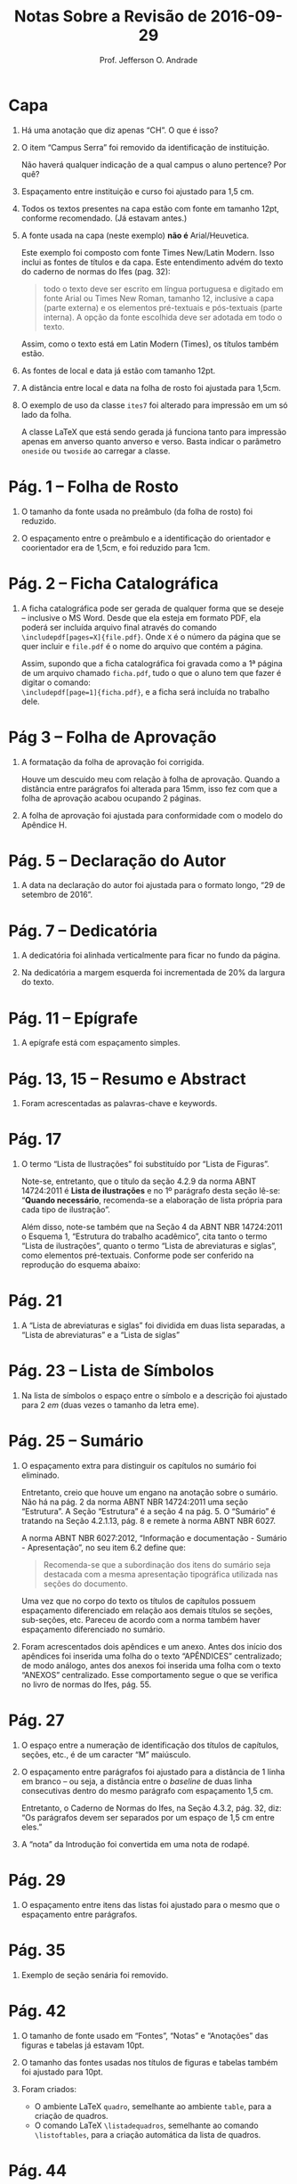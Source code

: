 #+TITLE: Notas Sobre a Revisão de 2016-09-29
#+AUTHOR: Prof. Jefferson O. Andrade
#+OPTIONS: toc:nil
#+LaTeX_CLASS: koma-article
#+LaTeX_HEADER:\usepackage[main=brazil]{babel}
#+LaTeX_HEADER:\usepackage[a4paper,margin=25mm,bottom=30mm]{geometry}


* Capa

1. Há uma anotação que diz apenas “CH”. O que é isso?

2. O item “Campus Serra” foi removido da identificação de
   instituição. 
   
   Não haverá qualquer indicação de a qual campus o aluno pertence?
   Por quê?

3. Espaçamento entre instituição e curso foi ajustado para 1,5 cm.

4. Todos os textos presentes na capa estão com fonte em tamanho 12pt,
   conforme recomendado. (Já estavam antes.)

5. A fonte usada na capa (neste exemplo) *não é* Arial/Heuvetica.

   Este exemplo foi composto com fonte Times New/Latin Modern. Isso
   inclui as fontes de títulos e da capa. Este entendimento advém do texto
   do caderno de normas do Ifes (pag. 32):

   #+begin_quote
   todo o texto deve ser escrito em língua portuguesa e digitado em
   fonte Arial ou Times New Roman, tamanho 12, inclusive a capa
   (parte externa) e os elementos pré-textuais e pós-textuais (parte
   interna). A opção da fonte escolhida deve ser adotada em todo o
   texto.
   #+end_quote

   Assim, como o texto está em Latin Modern (Times), os títulos também
   estão.

6. As fontes de local e data já estão com tamanho 12pt.

7. A distância entre local e data na folha de rosto foi ajustada para
   1,5cm.

8. O exemplo de uso da classe =ites7= foi alterado para impressão em
   um só lado da folha.

   A classe \LaTeX que está sendo gerada já funciona tanto para
   impressão apenas em anverso quanto anverso e verso. Basta indicar o
   parâmetro =oneside= ou =twoside= ao carregar a classe.

* Pág. 1 -- Folha de Rosto

1. O tamanho da fonte usada no preâmbulo (da folha de rosto) foi reduzido.

2. O espaçamento entre o preâmbulo e a identificação do orientador e
   coorientador era de 1,5cm, e foi reduzido para 1cm.

* Pág. 2 -- Ficha Catalográfica

1. A ficha catalográfica pode ser gerada de qualquer forma que se
   deseje -- inclusive o MS Word. Desde que ela esteja em formato
   PDF, ela poderá ser incluída arquivo final através do comando
   =\includepdf[pages=X]{file.pdf}=. Onde =X= é o número da página
   que se quer incluir e =file.pdf= é o nome do arquivo que contém a
   página.

   Assim, supondo que a ficha catalográfica foi gravada como a 1ª
   página de um arquivo chamado =ficha.pdf=, tudo o que o aluno tem
   que fazer é digitar o comando:\\
   =\includepdf[page=1]{ficha.pdf}=, e a ficha será incluída no
   trabalho dele.

* Pág 3 -- Folha de Aprovação

1. A formatação da folha de aprovação foi corrigida.

   Houve um descuido meu com relação à folha de aprovação. Quando a
   distância entre parágrafos foi alterada para 15mm, isso fez com
   que a folha de aprovação acabou ocupando 2 páginas.

2. A folha de aprovação foi ajustada para conformidade com o modelo
   do Apêndice H.

* Pág. 5 -- Declaração do Autor

1. A data na declaração do autor foi ajustada para o formato longo,
   “29 de setembro de 2016”.

* Pág. 7 -- Dedicatória

2. A dedicatória foi alinhada verticalmente para ficar no fundo da
   página.

3. Na dedicatória a margem esquerda foi incrementada de 20% da
   largura do texto.

* Pág. 11 -- Epígrafe

1. A epígrafe está com espaçamento simples.

* Pág. 13, 15 -- Resumo e Abstract

1. Foram acrescentadas as palavras-chave e keywords.

* Pág. 17

1. O termo “Lista de Ilustrações” foi substituído por “Lista de Figuras”. 

   Note-se, entretanto, que o título da seção 4.2.9 da norma ABNT
   14724:2011 é *Lista de ilustrações* e no 1º parágrafo desta seção
   lê-se: “\textbf{Quando necessário}, recomenda-se a elaboração de
   lista própria para cada tipo de ilustração”.

   Além disso, note-se também que na Seção 4 da ABNT NBR 14724:2011 o
   Esquema 1, “Estrutura do trabalho acadêmico”, cita tanto o termo
   “Lista de ilustrações”, quanto o termo “Lista de abreviaturas e
   siglas”, como elementos pré-textuais. Conforme pode ser conferido
   na reprodução do esquema abaixo:

   [[./nbr14724-esquema1.png]]

* Pág. 21

1. A “Lista de abreviaturas e siglas” foi dividida em duas lista
   separadas, a “Lista de abreviaturas” e a “Lista de siglas”

* Pág. 23 -- Lista de Símbolos

1. Na lista de símbolos o espaço entre o símbolo e a descrição foi
   ajustado para 2 /em/ (duas vezes o tamanho da letra eme).

* Pág. 25 -- Sumário

1. O espaçamento extra para distinguir os capítulos no sumário foi
   eliminado.

   Entretanto, creio que houve um engano na anotação sobre o
   sumário. Não há na pág. 2 da norma ABNT NBR 14724:2011 uma seção
   “Estrutura”. A Seção “Estrutura” é a seção 4 na pág. 5. O
   “Sumário” é tratando na Seção 4.2.1.13, pág. 8 e remete à norma
   ABNT NBR 6027.

   A norma ABNT NBR 6027:2012, “Informação e documentação - Sumário -
   Apresentação”, no seu item 6.2 define que:

   #+begin_quote
   Recomenda-se que a subordinação dos itens do sumário seja destacada
   com a mesma apresentação tipográfica utilizada nas seções do 
   documento.
   #+end_quote
    
   Uma vez que no corpo do texto os títulos de capítulos possuem
   espaçamento diferenciado em relação aos demais títulos se seções,
   sub-seções, etc. Pareceu de acordo com a norma também haver
   espaçamento diferenciado no sumário.

2. Foram acrescentados dois apêndices e um anexo. Antes dos início
   dos apêndices foi inserida uma folha do o texto “APÊNDICES”
   centralizado; de modo análogo, antes dos anexos foi inserida uma
   folha com o texto “ANEXOS” centralizado. Esse comportamento segue
   o que se verifica no livro de normas do Ifes, pág. 55.

* Pág. 27

1. O espaço entre a numeração de identificação dos títulos de
   capítulos, seções, etc., é de um caracter “M” maiúsculo.

2. O espaçamento entre parágrafos foi ajustado para a distância de 1
   linha em branco -- ou seja, a distância entre o /baseline/ de duas
   linha consecutivas dentro do mesmo parágrafo com espaçamento 
   1,5 cm.

   Entretanto, o Caderno de Normas do Ifes, na Seção 4.3.2, pág. 32,
   diz: “Os parágrafos devem ser separados por um espaço de 1,5 cm
   entre eles.”

3. A “nota” da Introdução foi convertida em uma nota de rodapé.

* Pág. 29

1. O espaçamento entre itens das listas foi ajustado para o mesmo que
   o espaçamento entre parágrafos.

* Pág. 35

2. Exemplo de seção senária foi removido.

* Pág. 42

1. O tamanho de fonte usado em “Fontes”, “Notas” e “Anotações” das
   figuras e tabelas já estavam 10pt.

2. O tamanho das fontes usadas nos títulos de figuras e tabelas
   também foi ajustado para 10pt.

3. Foram criados:
   - O ambiente \LaTeX{} =quadro=, semelhante ao ambiente =table=, para
     a criação de quadros.
   - O comando \LaTeX{} =\listadequadros=, semelhante ao comando
     =\listoftables=, para a criação automática da lista de quadros.

* Pág. 44

1. As URL foram removidas das legendas das figuras, tabelas e quadros,
   e as referências apropriadas foram inseridas em seus lugares.

* Pág. 47

1. A referência foi ajustada em conformidade com o padrão.

* Pág. 53

1. Os itens da bibliografia estão formatados com o texto ajustado à
   esquerda. Como pode ser observado, por exemplo, nos itens (ARAUJO,
   2016), (GUARINO, 2012) e (MASOLO, 2012).
